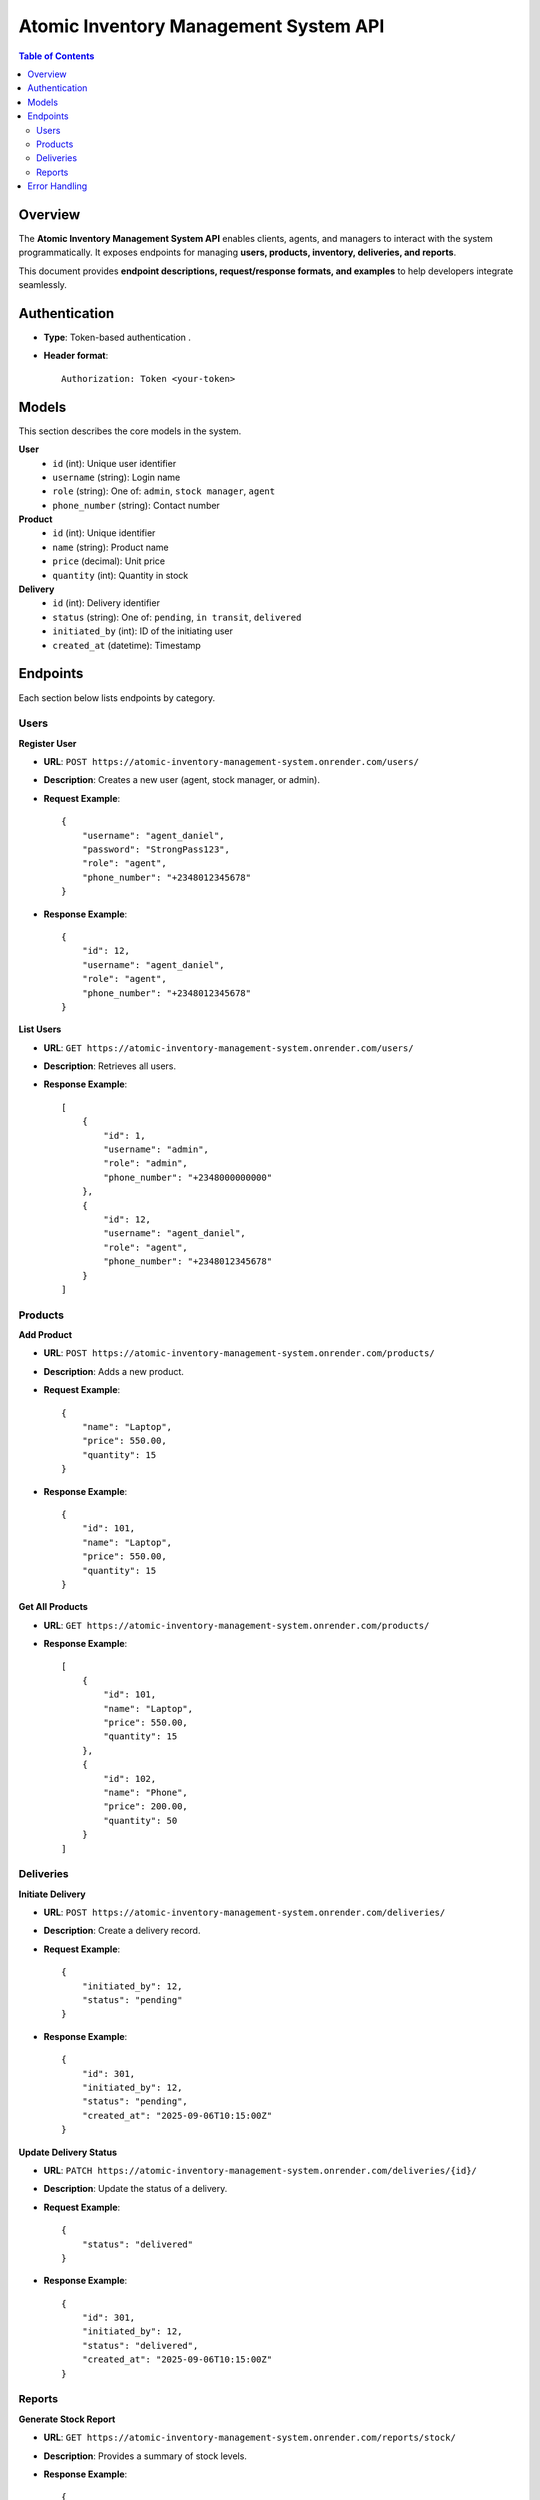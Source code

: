 Atomic Inventory Management System API
======================================

.. contents:: Table of Contents
   :depth: 2
   :local:

Overview
--------
The **Atomic Inventory Management System API** enables clients, agents, and managers 
to interact with the system programmatically.  
It exposes endpoints for managing **users, products, inventory, deliveries, and reports**.

This document provides **endpoint descriptions, request/response formats, and examples** 
to help developers integrate seamlessly.

Authentication
--------------
- **Type**: Token-based authentication .
- **Header format**::

    Authorization: Token <your-token>

Models
------
This section describes the core models in the system.

**User**
    - ``id`` (int): Unique user identifier
    - ``username`` (string): Login name
    - ``role`` (string): One of: ``admin``, ``stock manager``, ``agent``
    - ``phone_number`` (string): Contact number

**Product**
    - ``id`` (int): Unique identifier
    - ``name`` (string): Product name
    - ``price`` (decimal): Unit price
    - ``quantity`` (int): Quantity in stock

**Delivery**
    - ``id`` (int): Delivery identifier
    - ``status`` (string): One of: ``pending``, ``in transit``, ``delivered``
    - ``initiated_by`` (int): ID of the initiating user
    - ``created_at`` (datetime): Timestamp

Endpoints
---------
Each section below lists endpoints by category.

Users
^^^^^
**Register User**

- **URL**: ``POST https://atomic-inventory-management-system.onrender.com/users/``
- **Description**: Creates a new user (agent, stock manager, or admin).
- **Request Example**::

    {
        "username": "agent_daniel",
        "password": "StrongPass123",
        "role": "agent",
        "phone_number": "+2348012345678"
    }

- **Response Example**::

    {
        "id": 12,
        "username": "agent_daniel",
        "role": "agent",
        "phone_number": "+2348012345678"
    }

**List Users**

- **URL**: ``GET https://atomic-inventory-management-system.onrender.com/users/``
- **Description**: Retrieves all users.
- **Response Example**::

    [
        {
            "id": 1,
            "username": "admin",
            "role": "admin",
            "phone_number": "+2348000000000"
        },
        {
            "id": 12,
            "username": "agent_daniel",
            "role": "agent",
            "phone_number": "+2348012345678"
        }
    ]

Products
^^^^^^^^
**Add Product**

- **URL**: ``POST https://atomic-inventory-management-system.onrender.com/products/``
- **Description**: Adds a new product.
- **Request Example**::

    {
        "name": "Laptop",
        "price": 550.00,
        "quantity": 15
    }

- **Response Example**::

    {
        "id": 101,
        "name": "Laptop",
        "price": 550.00,
        "quantity": 15
    }

**Get All Products**

- **URL**: ``GET https://atomic-inventory-management-system.onrender.com/products/``
- **Response Example**::

    [
        {
            "id": 101,
            "name": "Laptop",
            "price": 550.00,
            "quantity": 15
        },
        {
            "id": 102,
            "name": "Phone",
            "price": 200.00,
            "quantity": 50
        }
    ]

Deliveries
^^^^^^^^^^
**Initiate Delivery**

- **URL**: ``POST https://atomic-inventory-management-system.onrender.com/deliveries/``
- **Description**: Create a delivery record.
- **Request Example**::

    {
        "initiated_by": 12,
        "status": "pending"
    }

- **Response Example**::

    {
        "id": 301,
        "initiated_by": 12,
        "status": "pending",
        "created_at": "2025-09-06T10:15:00Z"
    }

**Update Delivery Status**

- **URL**: ``PATCH https://atomic-inventory-management-system.onrender.com/deliveries/{id}/``
- **Description**: Update the status of a delivery.
- **Request Example**::

    {
        "status": "delivered"
    }

- **Response Example**::

    {
        "id": 301,
        "initiated_by": 12,
        "status": "delivered",
        "created_at": "2025-09-06T10:15:00Z"
    }

Reports
^^^^^^^
**Generate Stock Report**

- **URL**: ``GET https://atomic-inventory-management-system.onrender.com/reports/stock/``
- **Description**: Provides a summary of stock levels.
- **Response Example**::

    {
        "total_products": 150,
        "low_stock": [
            {"id": 102, "name": "Phone", "quantity": 2}
        ]
    }

**Generate Delivery Report**

- **URL**: ``GET https://atomic-inventory-management-system.onrender.com/reports/deliveries/``
- **Description**: Provides delivery performance metrics.
- **Response Example**::

    {
        "total_deliveries": 45,
        "delivered": 40,
        "pending": 5
    }

Error Handling
--------------
Errors follow a consistent format.

**Example**::

    {
        "error": "Invalid credentials"
    }

- **400** Bad Request – Invalid input
- **401** Unauthorized – Missing/invalid token
- **403** Forbidden – User not permitted
- **404** Not Found – Resource missing
- **500** Server Error – Internal failure
